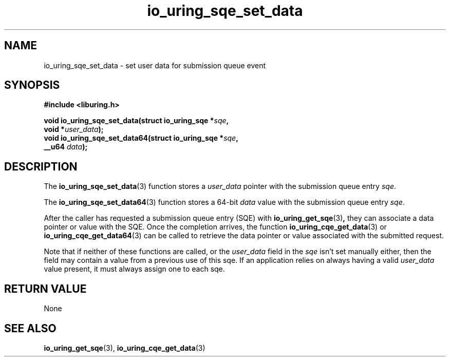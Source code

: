 .\" Copyright (C) 2021 Stefan Roesch <shr@fb.com>
.\"
.\" SPDX-License-Identifier: LGPL-2.0-or-later
.\"
.TH io_uring_sqe_set_data 3 "November 15, 2021" "liburing-2.1" "liburing Manual"
.SH NAME
io_uring_sqe_set_data \- set user data for submission queue event
.SH SYNOPSIS
.nf
.B #include <liburing.h>
.PP
.BI "void io_uring_sqe_set_data(struct io_uring_sqe *" sqe ","
.BI "                           void *" user_data ");"
.BI "
.BI "void io_uring_sqe_set_data64(struct io_uring_sqe *" sqe ","
.BI "                             __u64 " data ");"
.fi
.SH DESCRIPTION
.PP
The
.BR io_uring_sqe_set_data (3)
function stores a
.I user_data
pointer with the submission queue entry
.IR sqe .

The
.BR io_uring_sqe_set_data64 (3)
function stores a 64-bit
.I data
value with the submission queue entry
.IR sqe .

After the caller has requested a submission queue entry (SQE) with
.BR io_uring_get_sqe (3) ,
they can associate a data pointer or value with the SQE. Once the completion
arrives, the function
.BR io_uring_cqe_get_data (3)
or
.BR io_uring_cqe_get_data64 (3)
can be called to retrieve the data pointer or value associated with the
submitted request.

Note that if neither of these functions are called, or the
.I user_data
field in the
.IR sqe
isn't set manually either, then the field may contain a value from a previous
use of this sqe. If an application relies on always having a valid
.I user_data
value present, it must always assign one to each sqe.

.SH RETURN VALUE
None
.SH SEE ALSO
.BR io_uring_get_sqe (3),
.BR io_uring_cqe_get_data (3)
